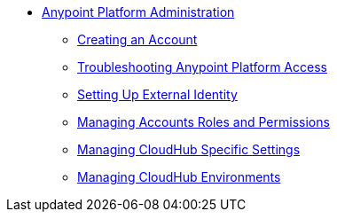 * link:index[Anypoint Platform Administration]
** link:creating-an-account[Creating an Account]
** link:troubleshooting-anypoint-platform-access[Troubleshooting Anypoint Platform Access]
** link:setting-up-external-identity[Setting Up External Identity]
** link:managing-accounts-roles-and-permissions[Managing Accounts Roles and Permissions]
** link:managing-cloudhub-specific-settings[Managing CloudHub Specific Settings]
** link:managing-cloudhub-environments[Managing CloudHub Environments]
